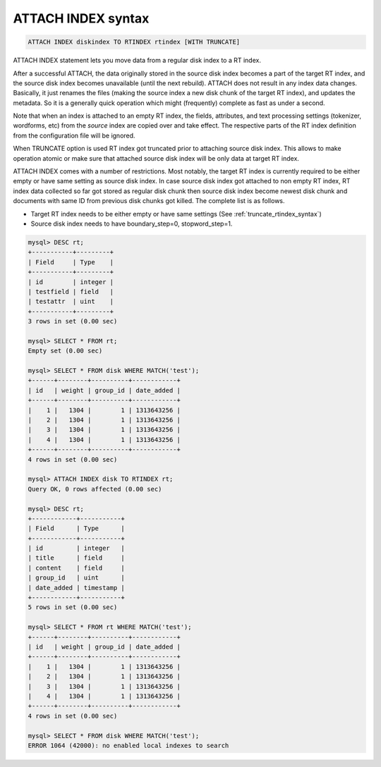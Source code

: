 .. _attach_index_syntax:

ATTACH INDEX syntax
-------------------

.. code-block:: mysql


    ATTACH INDEX diskindex TO RTINDEX rtindex [WITH TRUNCATE]

ATTACH INDEX statement lets you move data from a regular disk index to a
RT index.

After a successful ATTACH, the data originally stored in the source disk
index becomes a part of the target RT index, and the source disk index
becomes unavailable (until the next rebuild). ATTACH does not result in
any index data changes. Basically, it just renames the files (making the
source index a new disk chunk of the target RT index), and updates the
metadata. So it is a generally quick operation which might (frequently)
complete as fast as under a second.

Note that when an index is attached to an empty RT index, the fields,
attributes, and text processing settings (tokenizer, wordforms, etc)
from the *source* index are copied over and take effect. The respective
parts of the RT index definition from the configuration file will be
ignored.

When TRUNCATE option is used RT index got truncated prior to attaching
source disk index. This allows to make operation atomic or make sure that
attached source disk index will be only data at target RT index.

ATTACH INDEX comes with a number of restrictions. Most notably, the
target RT index is currently required to be either empty or have same
setting as source disk index. In case source disk index got attached
to non empty RT index, RT index data collected so far got stored
as regular disk chunk then source disk index become newest disk
chunk and documents with same ID from previous disk chunks got killed.
The complete list is as follows.

-  Target RT index needs to be either empty or have same settings
   (See :ref:`truncate_rtindex_syntax`)

-  Source disk index needs to have boundary_step=0, stopword_step=1.

.. code-block:: mysql


    mysql> DESC rt;
    +-----------+---------+
    | Field     | Type    |
    +-----------+---------+
    | id        | integer |
    | testfield | field   |
    | testattr  | uint    |
    +-----------+---------+
    3 rows in set (0.00 sec)

    mysql> SELECT * FROM rt;
    Empty set (0.00 sec)

    mysql> SELECT * FROM disk WHERE MATCH('test');
    +------+--------+----------+------------+
    | id   | weight | group_id | date_added |
    +------+--------+----------+------------+
    |    1 |   1304 |        1 | 1313643256 |
    |    2 |   1304 |        1 | 1313643256 |
    |    3 |   1304 |        1 | 1313643256 |
    |    4 |   1304 |        1 | 1313643256 |
    +------+--------+----------+------------+
    4 rows in set (0.00 sec)

    mysql> ATTACH INDEX disk TO RTINDEX rt;
    Query OK, 0 rows affected (0.00 sec)

    mysql> DESC rt;
    +------------+-----------+
    | Field      | Type      |
    +------------+-----------+
    | id         | integer   |
    | title      | field     |
    | content    | field     |
    | group_id   | uint      |
    | date_added | timestamp |
    +------------+-----------+
    5 rows in set (0.00 sec)

    mysql> SELECT * FROM rt WHERE MATCH('test');
    +------+--------+----------+------------+
    | id   | weight | group_id | date_added |
    +------+--------+----------+------------+
    |    1 |   1304 |        1 | 1313643256 |
    |    2 |   1304 |        1 | 1313643256 |
    |    3 |   1304 |        1 | 1313643256 |
    |    4 |   1304 |        1 | 1313643256 |
    +------+--------+----------+------------+
    4 rows in set (0.00 sec)

    mysql> SELECT * FROM disk WHERE MATCH('test');
    ERROR 1064 (42000): no enabled local indexes to search

